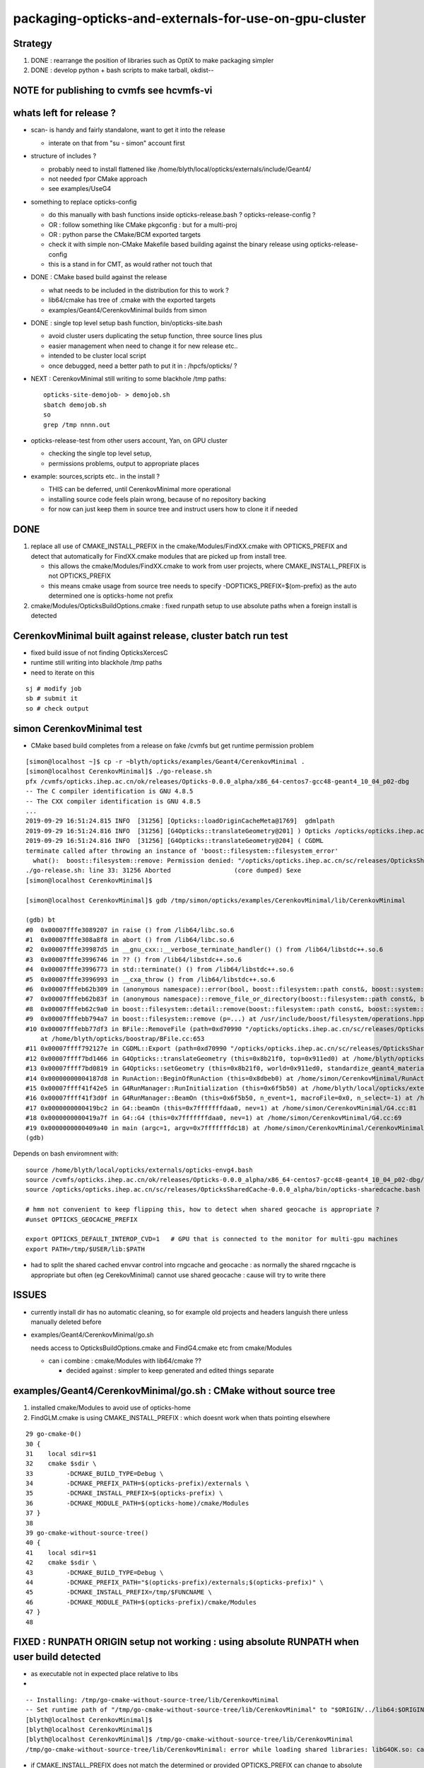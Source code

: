 packaging-opticks-and-externals-for-use-on-gpu-cluster
========================================================

Strategy
----------

1. DONE : rearrange the position of libraries such as OptiX to make packaging simpler
2. DONE : develop python + bash scripts to make tarball, okdist-- 

NOTE for publishing to cvmfs see hcvmfs-vi
--------------------------------------------


whats left for release ?
-------------------------

* scan- is handy and fairly standalone, want to get it into the release

  * interate on that from "su - simon" account first 

* structure of includes ?

  * probably need to install flattened like /home/blyth/local/opticks/externals/include/Geant4/
  * not needed fpor CMake approach 
  * see examples/UseG4

* something to replace opticks-config

  * do this manually with bash functions inside opticks-release.bash ? opticks-release-config ?
  * OR : follow something like CMake pkgconfig : but for a multi-proj  
  * OR : python parse the CMake/BCM exported targets 
 
  * check it with simple non-CMake Makefile based building against the binary release using opticks-release-config
  * this is a stand in for CMT, as would rather not touch that 

* DONE : CMake based build against the release

  * what needs to be included in the distribution for this to work ? 
  * lib64/cmake has tree of .cmake with the exported targets
  * examples/Geant4/CerenkovMinimal builds from simon

* DONE : single top level setup bash function, bin/opticks-site.bash  

  * avoid cluster users duplicating the setup function, three source lines plus
  * easier management when need to change it for new release etc.. 
  * intended to be cluster local script  
  * once debugged, need a better path to put it in : /hpcfs/opticks/ ?

* NEXT : CerenkovMinimal still writing to some blackhole /tmp paths::

   opticks-site-demojob- > demojob.sh 
   sbatch demojob.sh
   so 
   grep /tmp nnnn.out  


* opticks-release-test from other users account, Yan, on GPU cluster

  * checking the single top level setup,  
  * permissions problems, output to appropriate places

* example: sources,scripts etc.. in the install ?  

  * THIS can be deferred, until CerenkovMinimal more operational 
  * installing source code feels plain wrong, because of no repository backing 
  * for now can just keep them in source tree and instruct users how to clone it if needed



DONE
-------

1. replace all use of CMAKE_INSTALL_PREFIX in the cmake/Modules/FindXX.cmake with OPTICKS_PREFIX
   and detect that automatically for FindXX.cmake modules that are picked up from install tree. 

   * this allows the cmake/Modules/FindXX.cmake to work from user projects, 
     where CMAKE_INSTALL_PREFIX is not OPTICKS_PREFIX 

   * this means cmake usage from source tree needs to specify -DOPTICKS_PREFIX=$(om-prefix) 
     as the auto determined one is opticks-home not prefix

2. cmake/Modules/OpticksBuildOptions.cmake : fixed runpath setup to use absolute paths when a foreign install is detected


CerenkovMinimal built against release, cluster batch run test
---------------------------------------------------------------

* fixed build issue of not finding OpticksXercesC
* runtime still writing into blackhole /tmp paths
* need to iterate on this

::

    sj # modify job
    sb # submit it 
    so # check output 

   



simon CerenkovMinimal test
---------------------------

* CMake based build completes from a release on fake /cvmfs but get runtime permission problem

::

    [simon@localhost ~]$ cp -r ~blyth/opticks/examples/Geant4/CerenkovMinimal .
    [simon@localhost CerenkovMinimal]$ ./go-release.sh 
    pfx /cvmfs/opticks.ihep.ac.cn/ok/releases/Opticks-0.0.0_alpha/x86_64-centos7-gcc48-geant4_10_04_p02-dbg
    -- The C compiler identification is GNU 4.8.5
    -- The CXX compiler identification is GNU 4.8.5
    ...
    2019-09-29 16:51:24.815 INFO  [31256] [Opticks::loadOriginCacheMeta@1769]  gdmlpath 
    2019-09-29 16:51:24.816 INFO  [31256] [G4Opticks::translateGeometry@201] ) Opticks /opticks/opticks.ihep.ac.cn/sc/releases/OpticksSharedCache-0.0.0_alpha/geocache/CerenkovMinimal_World_g4live/g4ok_gltf/27d088654714cda61096045ff5eacc02/1
    2019-09-29 16:51:24.816 INFO  [31256] [G4Opticks::translateGeometry@204] ( CGDML
    terminate called after throwing an instance of 'boost::filesystem::filesystem_error'
      what():  boost::filesystem::remove: Permission denied: "/opticks/opticks.ihep.ac.cn/sc/releases/OpticksSharedCache-0.0.0_alpha/geocache/CerenkovMinimal_World_g4live/g4ok_gltf/27d088654714cda61096045ff5eacc02/1/g4ok.gdml"
    ./go-release.sh: line 33: 31256 Aborted                 (core dumped) $exe
    [simon@localhost CerenkovMinimal]$ 

    [simon@localhost CerenkovMinimal]$ gdb /tmp/simon/opticks/examples/CerenkovMinimal/lib/CerenkovMinimal

    (gdb) bt
    #0  0x00007fffe3089207 in raise () from /lib64/libc.so.6
    #1  0x00007fffe308a8f8 in abort () from /lib64/libc.so.6
    #2  0x00007fffe39987d5 in __gnu_cxx::__verbose_terminate_handler() () from /lib64/libstdc++.so.6
    #3  0x00007fffe3996746 in ?? () from /lib64/libstdc++.so.6
    #4  0x00007fffe3996773 in std::terminate() () from /lib64/libstdc++.so.6
    #5  0x00007fffe3996993 in __cxa_throw () from /lib64/libstdc++.so.6
    #6  0x00007fffeb62b309 in (anonymous namespace)::error(bool, boost::filesystem::path const&, boost::system::error_code*, std::string const&) () from /lib64/libboost_filesystem-mt.so.1.53.0
    #7  0x00007fffeb62b83f in (anonymous namespace)::remove_file_or_directory(boost::filesystem::path const&, boost::filesystem::file_type, boost::system::error_code*) () from /lib64/libboost_filesystem-mt.so.1.53.0
    #8  0x00007fffeb62c9a0 in boost::filesystem::detail::remove(boost::filesystem::path const&, boost::system::error_code*) () from /lib64/libboost_filesystem-mt.so.1.53.0
    #9  0x00007fffebb794a7 in boost::filesystem::remove (p=...) at /usr/include/boost/filesystem/operations.hpp:496
    #10 0x00007fffebb77df3 in BFile::RemoveFile (path=0xd70990 "/opticks/opticks.ihep.ac.cn/sc/releases/OpticksSharedCache-0.0.0_alpha/geocache/CerenkovMinimal_World_g4live/g4ok_gltf/27d088654714cda61096045ff5eacc02/1/g4ok.gdml", sub=0x0, name=0x0)
        at /home/blyth/opticks/boostrap/BFile.cc:653
    #11 0x00007ffff792127e in CGDML::Export (path=0xd70990 "/opticks/opticks.ihep.ac.cn/sc/releases/OpticksSharedCache-0.0.0_alpha/geocache/CerenkovMinimal_World_g4live/g4ok_gltf/27d088654714cda61096045ff5eacc02/1/g4ok.gdml", world=0x911ed0) at /home/blyth/opticks/cfg4/CGDML.cc:59
    #12 0x00007ffff7bd1466 in G4Opticks::translateGeometry (this=0x8b21f0, top=0x911ed0) at /home/blyth/opticks/g4ok/G4Opticks.cc:205
    #13 0x00007ffff7bd0819 in G4Opticks::setGeometry (this=0x8b21f0, world=0x911ed0, standardize_geant4_materials=true) at /home/blyth/opticks/g4ok/G4Opticks.cc:152
    #14 0x00000000004187d8 in RunAction::BeginOfRunAction (this=0x8dbeb0) at /home/simon/CerenkovMinimal/RunAction.cc:43
    #15 0x00007ffff41f42e5 in G4RunManager::RunInitialization (this=0x6f5b50) at /home/blyth/local/opticks/externals/g4/geant4.10.04.p02/source/run/src/G4RunManager.cc:347
    #16 0x00007ffff41f3d0f in G4RunManager::BeamOn (this=0x6f5b50, n_event=1, macroFile=0x0, n_select=-1) at /home/blyth/local/opticks/externals/g4/geant4.10.04.p02/source/run/src/G4RunManager.cc:272
    #17 0x0000000000419bc2 in G4::beamOn (this=0x7fffffffdaa0, nev=1) at /home/simon/CerenkovMinimal/G4.cc:81
    #18 0x0000000000419a7f in G4::G4 (this=0x7fffffffdaa0, nev=1) at /home/simon/CerenkovMinimal/G4.cc:69
    #19 0x0000000000409a40 in main (argc=1, argv=0x7fffffffdc18) at /home/simon/CerenkovMinimal/CerenkovMinimal.cc:26
    (gdb) 


Depends on bash enviromnent with::

    source /home/blyth/local/opticks/externals/opticks-envg4.bash
    source /cvmfs/opticks.ihep.ac.cn/ok/releases/Opticks-0.0.0_alpha/x86_64-centos7-gcc48-geant4_10_04_p02-dbg/bin/opticks-release.bash
    source /opticks/opticks.ihep.ac.cn/sc/releases/OpticksSharedCache-0.0.0_alpha/bin/opticks-sharedcache.bash

    # hmm not convenient to keep flipping this, how to detect when shared geocache is appropriate ?
    #unset OPTICKS_GEOCACHE_PREFIX

    export OPTICKS_DEFAULT_INTEROP_CVD=1   # GPU that is connected to the monitor for multi-gpu machines
    export PATH=/tmp/$USER/lib:$PATH


* had to split the shared cached envvar control into rngcache and geocache : 
  as normally the shared rngcache is appropriate but often (eg CerekovMinimal) 
  cannot use shared geocache : cause will try to write there 



ISSUES
----------

* currently install dir has no automatic cleaning, so for example
  old projects and headers languish there unless manually deleted before

* examples/Geant4/CerenkovMinimal/go.sh 

  needs access to OpticksBuildOptions.cmake and FindG4.cmake etc from  cmake/Modules

  * can i combine :  cmake/Modules with lib64/cmake ??  

    * decided against : simpler to keep generated and edited things separate


examples/Geant4/CerenkovMinimal/go.sh : CMake without source tree
---------------------------------------------------------------------

1. installed cmake/Modules to avoid use of opticks-home

2. FindGLM.cmake is using CMAKE_INSTALL_PREFIX : which doesnt 
   work when thats pointing elsewhere 



::

     29 go-cmake-0()
     30 {
     31    local sdir=$1
     32    cmake $sdir \
     33         -DCMAKE_BUILD_TYPE=Debug \
     34         -DCMAKE_PREFIX_PATH=$(opticks-prefix)/externals \
     35         -DCMAKE_INSTALL_PREFIX=$(opticks-prefix) \
     36         -DCMAKE_MODULE_PATH=$(opticks-home)/cmake/Modules
     37 }
     38 
     39 go-cmake-without-source-tree()
     40 {
     41    local sdir=$1
     42    cmake $sdir \
     43         -DCMAKE_BUILD_TYPE=Debug \
     44         -DCMAKE_PREFIX_PATH="$(opticks-prefix)/externals;$(opticks-prefix)" \
     45         -DCMAKE_INSTALL_PREFIX=/tmp/$FUNCNAME \
     46         -DCMAKE_MODULE_PATH=$(opticks-prefix)/cmake/Modules
     47 }
     48 




FIXED : RUNPATH ORIGIN setup not working : using absolute RUNPATH when user build detected
---------------------------------------------------------------------------------------------- 

* as executable not in expected place relative to libs 
* 

::

    -- Installing: /tmp/go-cmake-without-source-tree/lib/CerenkovMinimal
    -- Set runtime path of "/tmp/go-cmake-without-source-tree/lib/CerenkovMinimal" to "$ORIGIN/../lib64:$ORIGIN/../externals/lib:$ORIGIN/../externals/lib64:$ORIGIN/../externals/OptiX/lib64"
    [blyth@localhost CerenkovMinimal]$ 
    [blyth@localhost CerenkovMinimal]$ 
    [blyth@localhost CerenkovMinimal]$ /tmp/go-cmake-without-source-tree/lib/CerenkovMinimal
    /tmp/go-cmake-without-source-tree/lib/CerenkovMinimal: error while loading shared libraries: libG4OK.so: cannot open shared object file: No such file or directory


* if CMAKE_INSTALL_PREFIX does not match the determined or provided OPTICKS_PREFIX can change to absolute runtime path 




Tryinh to run from release missng BCM
---------------------------------------------

* fixed by installing : externals/share/bcm

::

    [blyth@localhost opticks]$ bcm-ls
    /home/blyth/local/opticks/externals/share/bcm/cmake/BCMConfig.cmake
    /home/blyth/local/opticks/externals/share/bcm/cmake/BCMDeploy.cmake
    /home/blyth/local/opticks/externals/share/bcm/cmake/BCMExport.cmake
    /home/blyth/local/opticks/externals/share/bcm/cmake/BCMFuture.cmake
    /home/blyth/local/opticks/externals/share/bcm/cmake/BCMIgnorePackage.cmake
    /home/blyth/local/opticks/externals/share/bcm/cmake/BCMInstallTargets.cmake
    /home/blyth/local/opticks/externals/share/bcm/cmake/BCMPkgConfig.cmake
    /home/blyth/local/opticks/externals/share/bcm/cmake/BCMProperties.cmake
    /home/blyth/local/opticks/externals/share/bcm/cmake/BCMSetupVersion.cmake
    /home/blyth/local/opticks/externals/share/bcm/cmake/BCMTest.cmake
    /home/blyth/local/opticks/externals/share/bcm/cmake/BCMToSnakeCase.cmake
    /home/blyth/local/opticks/externals/share/bcm/cmake/version.hpp
    [blyth@localhost opticks]$ opticks-


Running from release fails to find G4
-----------------------------------------

* geant4 libs are excluded from the release, so 
  need to communicate the alt location to the build ? 




opticks-config
------------------

::

    [blyth@localhost bin]$ opticks-f opticks-config
    ./cmake/Modules/OpticksConfigureConfigScript.cmake:# - Script for configuring and installing opticks-config script
    ./cmake/Modules/OpticksConfigureConfigScript.cmake:# The opticks-config script provides an sh based interface to provide
    ./cmake/Modules/OpticksConfigureConfigScript.cmake:      ${CMAKE_SOURCE_DIR}/opticks-config.in
    ./cmake/Modules/OpticksConfigureConfigScript.cmake:      ${PROJECT_BINARY_DIR}${CMAKE_FILES_DIRECTORY}/opticks-config
    ./cmake/Modules/OpticksConfigureConfigScript.cmake:      ${PROJECT_BINARY_DIR}${CMAKE_FILES_DIRECTORY}/opticks-config
    ./cmake/Modules/OpticksConfigureConfigScript.cmake:  install(FILES ${PROJECT_BINARY_DIR}${CMAKE_FILES_DIRECTORY}/opticks-config
    ./cmake/Modules/inactive/FindOpticks.cmake:find_program(OPTICKS_CONFIG NAMES opticks-config
    ./cudarap/cudarap.bash:    opticks-configure
    ./okconf/CMakeLists.txt:# generate opticks-config sh script into lib dir
    ./oldopticks.bash:   [ -f "$bdir/CMakeCache.txt" ] && echo $msg configured already use opticks-configure to wipe build dir and re-configure && return  
    ./oldopticks.bash:opticks-configure()



release-test fail : tboolean- 
--------------------------------

::

    /hpcfs/juno/junogpu/blyth/local/opticks/releases/Opticks-0.0.0_alpha/x86_64-slc7-gcc48-geant4_10_04_p02-dbg/bin/tboolean.sh: line 74: tboolean-: command not found


* try making tboolean.sh more standalone at accessing tboolean.bash 
* for release running do not want the full opticks- machinery  


release testing
-------------------

::

    user_setup()
    {
        export HOME=/hpcfs/juno/junogpu/$USER

        ## hmm this works avoiding afs permissions issues with original HOME
        ## but seems not a good idea as liable to confuse  
        ## TODO: switch all use of HOME to be sensitive to OPTICKS_USER_HOME with HOME as fallback default 
        ##      so can switch that 

        export TMP=$HOME/tmp
        ## /tmp is a black hole as not same filesystem on GPU cluster and gateway  


        source /hpcfs/juno/junogpu/blyth/local/opticks/externals/envg4.bash

        ##source /cvmfs/opticks.ihep.ac.cn/ok/releases/Opticks-0.0.0_alpha/x86_64-slc7-gcc48-geant4_10_04_p02-dbg/bin/release.bash  # real /cvmfs
        source /hpcfs/juno/junogpu/blyth/local/opticks/releases/Opticks-0.0.0_alpha/x86_64-slc7-gcc48-geant4_10_04_p02-dbg/bin/release.bash

        source /hpcfs/juno/junogpu/blyth/opticks.ihep.ac.cn/sc/releases/OpticksSharedCache-0.0.0_alpha/bin/sharedcache.bash
    }






Naming the Opticks distribution
--------------------------------

* Name to include versions of gcc and Geant4.
* Not OptiX as will incorporate that in the dist, 
  so its covered by the Opticks version 
* optixrap for 6.5 and 7.0 need to be totally different




Excluding G4 from distro and getting it as a "foreign" external 
------------------------------------------------------------------------

* :doc:`glew-is-only-external-other-that-geant4-installing-into-lib64`
* Moved it from lib64 to lib, leaving only G4 


Excluding the G4 libs and data results means::

     55 tests failed out of 413

::

    [simon@localhost ~]$ G4OKTest
    G4OKTest: error while loading shared libraries: libG4Tree.so: cannot open shared object file: No such file or directory


* relocatable fix with g4-envg4


"simon" : Mockup environment of a foreign Geant4 install to check Opticks binary dist can work with that situation
------------------------------------------------------------------------------------------------------------------------------- 

* see scdist- 


Mockup usage with a foreign Geant4 install : ie one not installed as part of Opticks
----------------------------------------------------------------------------------------------

* see g4-envg4


CVMFS releases layout
--------------------------

Maybe like this::

    [blyth@lxslc701 releases]$ l /cvmfs/sft.cern.ch/lcg/releases/XercesC/3.1.3-b3bf1/x86_64-centos7-gcc9-opt/
    total 21
    drwxr-xr-x 3 cvmfs cvmfs 4096 Jul 13 00:05 lib
    -rw-r--r-- 1 cvmfs cvmfs    0 Jul 12 18:04 gen-post-install.log
    -rw-r--r-- 1 cvmfs cvmfs 1315 Jul 12 18:04 XercesC-env.sh
    drwxr-xr-x 2 cvmfs cvmfs 4096 Jul 12 18:04 logs
    -rw-r--r-- 1 cvmfs cvmfs   14 Jul 12 18:04 version.txt
    drwxr-xr-x 2 cvmfs cvmfs 4096 Jul 12 18:04 bin
    drwxr-xr-x 3 cvmfs cvmfs 4096 Jul 12 18:04 include
    [blyth@lxslc701 releases]$ 

::

    /cvmfs/opticks.ihep.ac.cn/ok/releases/Opticks/0.0.0-alpha/x86_64-centos7-gcc48-geant4_10_04_p02-dbg/


Issue : what to include in binary dist ?  
--------------------------------------------

* things needed to run opticks executables 

  * executables + libs + PTX + gl shaders : YES
  * installcache/PTX ? YES
  * installcache/RNG ? NO : DONE : relocated RNG to OPTICKS_SHARED_CACHE_PREFIX/rngcache/RNG
  * installcache/OKC ? NO : DONE : eliminated this using CMake custom command+target 
  * geocache ? NO : relocated to OPTICKS_SHARED_CACHE_PREFIX/geocache 
  * external libs 

    * libs assumed not to overlap with user (offline) : OptiX, yoctogl, ...   YES 
    * libs which offline depends on already (eg Geant4) : exclude them and bake versions into distro name 
    * what about boost libs ? try without : boost version into name ?
 
* directory tree of CTest files for unit testing of installed executables 

* bash and python scripts, to be collected into an installed "bin" dir 

  * things needed by scripts at runtime 
  * python "headers" .ini and .json in include   

* things needed to build against Opticks 

  * includes (all ? or a selection ? "public" headers )
  * opticks-config script 


Lots of the python assumes OPTICKS_HOME is available
-------------------------------------------------------

DONE : Eliminate installcache/OKC
-------------------------------------

The ini and json files in OKC are used from python, they are kinda the python equivalent
of includes.  They however cannot entirely be derived from includes.  

* it would be more convenient to derive these files during the build and install them 
  along with includes rather than current approach of requiring users to run an 
  executable at runtime

* DONE: added custom commands to optickscore/CMakeLists.txt to generate and install them 

::

    -- Installing: /home/blyth/local/opticks/include/OpticksCore/OpticksPhoton_Enum.ini
    -- Installing: /home/blyth/local/opticks/include/OpticksCore/OpticksFlags_Abbrev.json

::

    [blyth@localhost opticks]$ opticks-f OKC/
    ./ana/base.py:    def __init__(self, path="$OPTICKS_INSTALL_CACHE/OKC/GFlagIndexLocal.ini"):
    ./ana/base.py:        self.abbrev = Abbrev("$OPTICKS_INSTALL_CACHE/OKC/OpticksFlagsAbbrevMeta.json")
    ./ana/base.py:        self.abbrev = Abbrev("$OPTICKS_INSTALL_CACHE/OKC/OpticksFlagsAbbrevMeta.json")
    [blyth@localhost opticks]$ 



Old way required users to run OpticksPrepareInstallCacheTest
-------------------------------------------------------------

Old way used Opticks::prepareInstallCache

   OpticksPrepareInstallCacheTest '$INSTALLCACHE_DIR/OKC'
   
::

    3203 void Opticks::prepareInstallCache(const char* dir)
    3204 {
    3205     if(dir == NULL) dir = m_resource->getOKCInstallCacheDir() ;
    3206     LOG(info) << ( dir ? dir : "NULL" )  ;
    3207     m_resource->saveFlags(dir);
    3208     m_resource->saveTypes(dir);
    3209 }

    1063 void OpticksResource::saveFlags(const char* dir)
    1064 {
    1065     OpticksFlags* flags = getFlags();
    1066     LOG(info) << " dir " << dir ;
    1067     flags->save(dir);
    1068 }

    439 void OpticksFlags::save(const char* installcachedir)
    440 {
    441     LOG(info) << installcachedir ;
    442     m_index->setExt(".ini");
    443     m_index->save(installcachedir);
    444     m_abbrev_meta->save( installcachedir, ABBREV_META_NAME );
    445 }


    1115 void OpticksResource::saveTypes(const char* dir)
    1116 {
    1117     LOG(info) << "OpticksResource::saveTypes " << dir ;
    1118 
    1119     Types* types = getTypes();
    1120     types->saveFlags(dir, ".ini");
    1121 }
    1122 


Arranged a CMake custom target/command to install to /home/blyth/local/opticks/include/OpticksCore/OpticksPhotonEnum.ini





Issue : setup for opticks executables to find libs (including externals)
-----------------------------------------------------------------------------

cmake/Modules/OpticksBuildOptions.cmake::

    set(CMAKE_INSTALL_RPATH "$ORIGIN/../lib64:$ORIGIN/../externals/lib:$ORIGIN/../externals/lib64:$ORIGIN/../externals/OptiX/lib64")


Issue : setup for offline code to build and link against Opticks
---------------------------------------------------------------------

* offline still not using CMake, so need to revive the opticks-config script to serve up 
  locations of headers


Issue : how to test the setup : firstly without offline 
---------------------------------------------------------- 

* setup a non-CMake simple build that uses some Opticks libs to test
  getting the config from opticks-config

* create script to explode tarball and test with another user

* TODO: revive opticks-config for this


Issue : how to run unittests for checking the binary installation
------------------------------------------------------------------

* can ctest do this ?  Perhaps YES for sysrap anyhow.
* just need to propagate a tree of CTestTestfile.cmake
* suspect these can be hooked together (even across projects) with "subdirs" 

::

    [blyth@localhost tests]$ head -10 CTestTestfile.cmake
    # CMake generated Testfile for 
    # Source directory: /home/blyth/opticks/sysrap/tests
    # Build directory: /home/blyth/local/opticks/build/sysrap/tests
    # 
    # This file includes the relevant testing commands required for 
    # testing this directory and lists subdirectories to be tested as well.
    add_test(SysRapTest.SOKConfTest "SOKConfTest")
    add_test(SysRapTest.SArTest "SArTest")
    add_test(SysRapTest.SArgsTest "SArgsTest")
    add_test(SysRapTest.STimesTest "STimesTest")

    [blyth@localhost tests]$ tail -10 CTestTestfile.cmake
    add_test(SysRapTest.SSetTest "SSetTest")
    add_test(SysRapTest.STimeTest "STimeTest")
    add_test(SysRapTest.SASCIITest "SASCIITest")
    add_test(SysRapTest.SAbbrevTest "SAbbrevTest")
    add_test(SysRapTest.SEnvTest.red "SEnvTest" "SEnvTest_C" "--info")
    set_tests_properties(SysRapTest.SEnvTest.red PROPERTIES  ENVIRONMENT "SEnvTest_COLOR=red")
    add_test(SysRapTest.SEnvTest.green "SEnvTest" "SEnvTest_C" "--info")
    set_tests_properties(SysRapTest.SEnvTest.green PROPERTIES  ENVIRONMENT "SEnvTest_COLOR=green")
    add_test(SysRapTest.SEnvTest.blue "SEnvTest" "SEnvTest_C" "--info")
    set_tests_properties(SysRapTest.SEnvTest.blue PROPERTIES  ENVIRONMENT "SEnvTest_COLOR=blue")
    [blyth@localhost tests]$ 

::

    [blyth@localhost tests]$ cp CTestTestfile.cmake /tmp/ss/
    [blyth@localhost tests]$ pwd
    /home/blyth/local/opticks/build/sysrap/tests
       
    cd /tmp/ss ; ctest   ## worked

Ahha seems I did this before, but decided to stick with per-proj::

    opticks-deps --testfile 1> $(opticks-bdir)/CTestTestfile.cmake

::

    strace -o /tmp/strace.log -e open ctest 
    strace -f -o /tmp/strace.log -e open ctest    
    ## follow forks needed : some exe are listed by not all ?



opticksdata 
--------------

* aiming to eliminate this entirely, instead can move to admin users responsiblilty 
  to direct geocache creation to the GDML file 


OPTICKS_GEOCACHE_PREFIX : flexible way to direct Opticks executables to the base geocache directory 
------------------------------------------------------------------------------------------------------

* geocache is big and it changes on a different cycle to code, so must be separate from binary distro
* also want to be able to share the geocache between all users of the GPU cluster 
* envvar to point at the geocache base directory 

* hmm what about G4Opticks and flexibile running from live geometry 

  * compute digest to identify geometry and look for the geocache 
    relative to the base, the default with no envvar can be in users home



Running without geocache gives misleading error 
---------------------------------------------------------

* trys to fallback to loading from DAE, thats not what you want should instruct to run geocache-create with a gdml file as input 
  to create the geocahce  

::

    okdist-test

    2019-09-11 19:36:01.264 INFO  [417403] [Opticks::loadOriginCacheMeta@1688]  gdmlpath 
    2019-09-11 19:36:01.264 INFO  [417403] [OpticksHub::loadGeometry@521] [ /tmp/blyth/opticks/okdist-test/geocache/OKX4Test_lWorld0x4bc2710_PV_g4live/g4ok_gltf/f6cc352e44243f8fa536ab483ad390ce/1
    2019-09-11 19:36:01.265 ERROR [417403] [GGeo::init@456]  idpath /tmp/blyth/opticks/okdist-test/geocache/OKX4Test_lWorld0x4bc2710_PV_g4live/g4ok_gltf/f6cc352e44243f8fa536ab483ad390ce/1 cache_exists 0 cache_requested 1 m_loaded_from_cache 0 m_live 0 will_load_libs 0
    2019-09-11 19:36:01.265 WARN  [417403] [OpticksColors::load@71] OpticksColors::load FAILED no file at  dir /tmp/blyth/opticks/okdist-test/opticksdata/resource/OpticksColors with name OpticksColors.json
    2019-09-11 19:36:01.266 ERROR [417403] [GGeo::loadFromG4DAE@624] GGeo::loadFromG4DAE START
    2019-09-11 19:36:01.266 INFO  [417403] [AssimpGGeo::load@162] AssimpGGeo::load  path NULL query all ctrl NULL importVerbosity 0 loaderVerbosity 0
    2019-09-11 19:36:01.266 FATAL [417403] [AssimpGGeo::load@174]  missing G4DAE path (null)
    2019-09-11 19:36:01.266 FATAL [417403] [GGeo::loadFromG4DAE@629] GGeo::loadFromG4DAE FAILED : probably you need to download opticksdata 
    OpSnapTest: /home/blyth/opticks/ggeo/GGeo.cc:633: void GGeo::loadFromG4DAE(): Assertion `rc == 0 && "G4DAE geometry file does not exist, try : opticksdata- ; opticksdata-- "' failed.
    Aborted (core dumped)
    -rw-rw-r--. 1 blyth blyth 11059217 Sep 11 11:32 /home/blyth/local/opticks/tmp/snap00000.ppm




Objective : test use of exploded binary Opticks package by other user
--------------------------------------------------------------------------

Sticking points:

* geocache, installcache, optixcache 



CPack ? Decided NO
-----------------------------

As not using a monolithic CMake proj this 
aint convenient as would make 
individual tgz for all 20 subproj

::

    [blyth@localhost opticks]$ cat cmake/Modules/OpticksProjectOptions.cmake

    set(CPACK_GENERATOR TGZ)
    include(CPack)


Remove RPATH of installed libs and executables for easier deployment
-----------------------------------------------------------------------

* do not want to manage a second set of libs and executables 
  without the RPATH so remove that globally from installed libs

* first see what CMake installs by default 

hg diff cmake/Modules/OpticksBuildOptions.cmake::

     set(BUILD_SHARED_LIBS ON)
    -set(CMAKE_INSTALL_RPATH_USE_LINK_PATH TRUE)
    +
    +
    +# add the automatically determined parts of the RPATH
    +# which point to directories outside the build tree to the install RPATH
    +# set(CMAKE_INSTALL_RPATH_USE_LINK_PATH TRUE)
    +
    +# the RPATH to be used when installing
    +#SET(CMAKE_INSTALL_RPATH "")
    +


Then full rebuild::

   om-clean
   om-conf
   om-install


CMake emits::

    Set runtime path of "/home/blyth/local/opticks/lib/OKG4Test" to ""


This way forces user to manage LD_LIBRARY_PATH : a recipe for problems.


examples/UseOptiX
---------------------

::

    [blyth@localhost UseOptiX]$ UseOptiX
    UseOptiX: error while loading shared libraries: liboptix.so.6.0.0: cannot open shared object file: No such file or directory
    [blyth@localhost UseOptiX]$ 
    [blyth@localhost UseOptiX]$ 
    [blyth@localhost UseOptiX]$ ldd UseOptiX
    ldd: ./UseOptiX: No such file or directory
    [blyth@localhost UseOptiX]$ ldd $(which UseOptiX)
        linux-vdso.so.1 =>  (0x00007ffe6c98f000)
        liboptix.so.6.0.0 => not found
        liboptixu.so.6.0.0 => not found
        liboptix_prime.so.6.0.0 => not found
        libcurand.so.10 => /usr/local/cuda-10.1/lib64/libcurand.so.10 (0x00007fd1d7211000)
        libstdc++.so.6 => /lib64/libstdc++.so.6 (0x00007fd1d6f0a000)
        libm.so.6 => /lib64/libm.so.6 (0x00007fd1d6c08000)
        libgcc_s.so.1 => /lib64/libgcc_s.so.1 (0x00007fd1d69f2000)
        libc.so.6 => /lib64/libc.so.6 (0x00007fd1d6625000)
        librt.so.1 => /lib64/librt.so.1 (0x00007fd1d641d000)
        libpthread.so.0 => /lib64/libpthread.so.0 (0x00007fd1d6201000)
        libdl.so.2 => /lib64/libdl.so.2 (0x00007fd1d5ffd000)
        /lib64/ld-linux-x86-64.so.2 (0x00007fd1db272000)
    [blyth@localhost UseOptiX]$ 


::

    [blyth@localhost UseOptiX]$ LD_LIBRARY_PATH=$(opticks-prefix)/lib:$(opticks-prefix)/lib64:$(opticks-prefix)/externals/lib:$(opticks-prefix)/externals/lib64:$(opticks-prefix)/externals/optix/lib64 UseOptiX
    OptiX 6.0.0
    Number of Devices = 2

    Device 0: TITAN V
      Compute Support: 7 0
      Total Memory: 12621381632 bytes
    Device 1: TITAN RTX
      Compute Support: 7 5
      Total Memory: 25364987904 bytes
     RT_FORMAT_FLOAT4 size 16
    [blyth@localhost UseOptiX]$ 



try $ORIGIN in CMAKE_INSTALL_RPATH
-----------------------------------------


::

     09 #[=[
     10 opticks-llp '$ORIGIN/..'
     11 #]=]
     12 set(CMAKE_INSTALL_RPATH "$ORIGIN/../lib:$ORIGIN/../lib64:$ORIGIN/../externals/lib:$ORIGIN/../externals/lib64:$ORIGIN/../externals/optix/lib64")
     13


Was expecting to need to escape the dollar, but apparently not with CMake 3.13.4::

    [blyth@localhost UseOptiX]$ chrpath /home/blyth/local/opticks/lib/UseOptiX
    /home/blyth/local/opticks/lib/UseOptiX: RPATH=$ORIGIN/../lib:$ORIGIN/../lib64:$ORIGIN/../externals/lib:$ORIGIN/../externals/lib64:$ORIGIN/../externals/optix/lib64
    [blyth@localhost UseOptiX]$ ldd /home/blyth/local/opticks/lib/UseOptiX
        linux-vdso.so.1 =>  (0x00007ffe7e9a9000)
        liboptix.so.6.0.0 => /home/blyth/local/opticks/lib/../externals/optix/lib64/liboptix.so.6.0.0 (0x00007f11998b5000)
        liboptixu.so.6.0.0 => /home/blyth/local/opticks/lib/../externals/optix/lib64/liboptixu.so.6.0.0 (0x00007f1199523000)
        liboptix_prime.so.6.0.0 => /home/blyth/local/opticks/lib/../externals/optix/lib64/liboptix_prime.so.6.0.0 (0x00007f11985be000)
        libcurand.so.10 => /usr/local/cuda-10.1/lib64/libcurand.so.10 (0x00007f119455d000)
        libstdc++.so.6 => /lib64/libstdc++.so.6 (0x00007f1194256000)
        libm.so.6 => /lib64/libm.so.6 (0x00007f1193f54000)
        libgcc_s.so.1 => /lib64/libgcc_s.so.1 (0x00007f1193d3e000)
        libc.so.6 => /lib64/libc.so.6 (0x00007f1193971000)
        libdl.so.2 => /lib64/libdl.so.2 (0x00007f119376d000)
        /lib64/ld-linux-x86-64.so.2 (0x00007f1199b84000)
        libpthread.so.0 => /lib64/libpthread.so.0 (0x00007f1193551000)
        librt.so.1 => /lib64/librt.so.1 (0x00007f1193349000)
    [blyth@localhost UseOptiX]$ 


::

    [blyth@localhost opticks]$ objdump -x $(which OpSnapTest)  | grep RPATH
    RPATH                $ORIGIN/../lib:$ORIGIN/../lib64:$ORIGIN/../externals/lib:$ORIGIN/../externals/lib64:$ORIGIN/../externals/optix/lib64




Bundle up $LOCAL_BASE/opticks
--------------------------------

::

    [blyth@localhost opticks]$ du -hs $LOCAL_BASE/opticks
    14G	/home/blyth/local/opticks

    python or bash script to select only whats needed at runtime

    * executables
    * libs 
    * PTX
    * resources ?
  

running from the exploded binary tarball in /tmp/tt
------------------------------------------------------

Simply adjust PATH::

    [blyth@localhost opticks]$ which OpSnapTest
    /tmp/tt/lib/OpSnapTest
    [blyth@localhost opticks]$ chrpath $(which OpSnapTest)
    /tmp/tt/lib/OpSnapTest: RPATH=$ORIGIN/../lib:$ORIGIN/../lib64:$ORIGIN/../externals/lib:$ORIGIN/../externals/lib64:$ORIGIN/../externals/optix/lib64
    [blyth@localhost opticks]$ 


Expecting to have resource problems, but no it just worked.  Because the topdown locations are all compiled in::

    [blyth@localhost issues]$ which OKConfTest
    /tmp/tt/lib/OKConfTest
    [blyth@localhost issues]$ 
    [blyth@localhost issues]$ 
    [blyth@localhost issues]$ OKConfTest
    OKConf::Dump
                         OKConf::CUDAVersionInteger() 10010
                        OKConf::OptiXVersionInteger() 60000
                   OKConf::ComputeCapabilityInteger() 70
                            OKConf::CMAKE_CXX_FLAGS()  -fvisibility=hidden -fvisibility-inlines-hidden -fdiagnostics-show-option -Wall -Wno-unused-function -Wno-comment -Wno-deprecated -Wno-shadow
                            OKConf::OptiXInstallDir() /usr/local/OptiX_600
                       OKConf::Geant4VersionInteger() 1042
                       OKConf::OpticksInstallPrefix() /home/blyth/local/opticks
                       OKConf::ShaderDir()            /home/blyth/local/opticks/gl

     OKConf::Check() 0


Need a way to override the compiled in install prefix ? OR Perhaps just not do that. Either:

* envvar OPTICKS_INSTALL_PREFIX 
* relative to the location of the binary similar to RPATH $ORIGIN/.. 
  but users can put binaries that use Opticks libs anywhere, so 
  needs to be envvar



need to remake all the examples with the new ORIGIN RPATH
------------------------------------------------------------



ldd shows absolute paths : FIXED
---------------------------------------

::

    [blyth@localhost lib]$ ldd OpSnapTest 
        linux-vdso.so.1 =>  (0x00007ffd481c0000)
        libOKOP.so => /home/blyth/local/opticks/lib64/libOKOP.so (0x00007f3ec3a8f000)
        libOptiXRap.so => /home/blyth/local/opticks/lib64/libOptiXRap.so (0x00007f3ec370c000)
        liboptix.so.6.0.0 => /usr/local/OptiX_600/lib64/liboptix.so.6.0.0 (0x00007f3ec343d000)
        liboptixu.so.6.0.0 => /usr/local/OptiX_600/lib64/liboptixu.so.6.0.0 (0x00007f3ec30ab000)
        liboptix_prime.so.6.0.0 => /usr/local/OptiX_600/lib64/liboptix_prime.so.6.0.0 (0x00007f3ec2146000)
        ...


* :google:`CMake build relocatable binary and libraries`


* https://cmake.org/cmake/help/git-stage/prop_tgt/BUILD_RPATH_USE_ORIGIN.html

This property is initialized by the value of the variable CMAKE_BUILD_RPATH_USE_ORIGIN.

On platforms that support runtime paths (RPATH) with the $ORIGIN token, setting
this property to TRUE enables relative paths in the build RPATH for executables
and shared libraries that point to shared libraries in the same build tree.

Normally the build RPATH of a binary contains absolute paths to the directory
of each shared library it links to. The RPATH entries for directories contained
within the build tree can be made relative to enable relocatable builds and to
help achieve reproducible builds by omitting the build directory from the build
environment.

This property has no effect on platforms that do not support the $ORIGIN token
in RPATH, or when the CMAKE_SKIP_RPATH variable is set. The runtime path set
through the BUILD_RPATH target property is also unaffected by this property.
  


* https://gitlab.kitware.com/cmake/community/wikis/doc/cmake/RPATH-handling

* https://stackoverflow.com/questions/48312419/cmake-build-executable-with-relative-paths-for-dependencies-relocatable-executa

As you want to have executable and libraries to be relocatable as whole, using $ORIGIN in RPATH could be your choice.


* https://gitlab.kitware.com/cmake/community/wikis/doc/cmake/RPATH-handling#recommendations

  $ORIGIN: On Linux/Solaris, it's probably a very good idea to specify any
  RPATH setting one requires to look up the location of a package's
  private libraries via a relative expression, to not lose the
  capability to provide a fully relocatable package. This is what
  $ORIGIN is for. In CMAKE_INSTALL_RPATH lines, it should have its
  dollar sign escaped with a backslash to have it end up with proper
  syntax in the final executable. See also the CMake and
  $ORIGIN
  discussion. For Mac OS X, there is a similar @rpath, @loader_path and
  @executable_path mechanism. While dependent libraries use @rpath in
  their install name, relocatable executables should use @loader_path and
  @executable_path in their RPATH. For example, you can set
  CMAKE_INSTALL_RPATH to @loader_path, and if an executable depends on
  "@rpath/libbar.dylib", the loader will then search for
  "@loader_path/libbar.dylib", where @rpath was effectively substituted
  with @loader_path.



CMake and $ORIGIN


* https://cmake.org/pipermail/cmake/2008-January/019290.html

James,

The lack of braces was deliberate - the $ORIGIN string is not a
CMake variable but a special token that should be passed to the
linker without any expansion (the Linux linker provides special
handling for rpath components that use $ORIGIN).



I did try $$ and it helps, but not always (see the end of
the original post). The problem is that $ symbols that are
part of the _value_ of the CMake _LINKER_FLAGS variables
are treated using rules that aren't clear at all (at least
to me). On my system, a single $ is all that's needed for
shared library linker flags but $$ is required for exe
linker flags. But on another system the situation is the
opposite (shared libs get $$, exes get $).

For the time being, I'm using the macro below to paper over
the differences (on Linux, at least).

Iker

# =========================================================
MACRO (APPEND_CMAKE_INSTALL_RPATH RPATH_DIRS)
   IF (NOT ${ARGC} EQUAL 1)
     MESSAGE(SEND_ERROR "APPEND_CMAKE_INSTALL_RPATH takes 1 argument")
   ENDIF (NOT ${ARGC} EQUAL 1)
   FOREACH ( RPATH_DIR ${RPATH_DIRS} )
     IF ( NOT ${RPATH_DIR} STREQUAL "" )
        FILE( TO_CMAKE_PATH ${RPATH_DIR} RPATH_DIR )
        STRING( SUBSTRING ${RPATH_DIR} 0 1 RPATH_FIRST_CHAR )
        IF ( NOT ${RPATH_FIRST_CHAR} STREQUAL "/" )
          # relative path; CMake handling for these is unclear,
          # add them directly to the linker line. Add both $ORIGIN
          # and $$ORIGIN to ensure correct behavior for exes and
          # shared libraries.
          SET ( RPATH_DIR "$ORIGIN/${RPATH_DIR}:$$ORIGIN/${RPATH_DIR}" )
          SET ( CMAKE_EXE_LINKER_FLAGS
                "${CMAKE_EXE_LINKER_FLAGS} -Wl,-rpath,'${RPATH_DIR}'" )
          SET ( CMAKE_SHARED_LINKER_FLAGS
                "${CMAKE_SHARED_LINKER_FLAGS} -Wl,-rpath,'${RPATH_DIR}'" )
        ELSE ( NOT ${RPATH_FIRST_CHAR} STREQUAL "/" )
          # absolute path
          SET ( CMAKE_INSTALL_RPATH "${CMAKE_INSTALL_RPATH}:${RPATH_DIR}" )
        ENDIF ( NOT ${RPATH_FIRST_CHAR} STREQUAL "/" )
     ENDIF ( NOT ${RPATH_DIR} STREQUAL "" )
   ENDFOREACH ( RPATH_DIR )
ENDMACRO ( APPEND_CMAKE_INSTALL_RPATH )

The macro takes a list of paths and can be used like this:

    APPEND_CMAKE_INSTALL_RPATH(".;../../;/usr/local/lib")

 > Oh, sorry.  Rereading your mail message more closely, you want a "$"
 > character to pass through properly.
 >
 > Did you try "$$" in the original code (not the one with the single quotes)?
 >
 >     SET(CMAKE_INSTALL_RPATH
 >        "${CMAKE_INSTALL_RPATH}:$$ORIGIN/../xxx")
 >
 > Or perhaps other stuff like on this recent wiki addition?
 >
 > http://www.cmake.org/Wiki/CMake:VariablesListsStrings#Escaping
 >
 > There was a recent thread called "how to escape the $ dollar sign?"
 >
 > James




:google:`RPATH $ORIGIN`


Avoid dollar escaping problems with XORIGIN and chrpath
----------------------------------------------------------

* https://enchildfone.wordpress.com/2010/03/23/a-description-of-rpath-origin-ld_library_path-and-portable-linux-binaries/

$ORIGIN is a special variable that means ‘this executable’, and it means the
actual executable filename, as readlink would see it, so symlinks are followed.
In other words, $ORIGIN is special and resolves to wherever the binary is at
runtime.


So you have to compile the executable so it puts an RPATH in the header.  You
do this by giving a special flag to gcc which will give it to ld, the linker.
It goes like this:

-Wl,-rpath=$ORIGIN/../lib

Getting this value into gcc is not easy.  Because of quoting issues, you can’t
just stick this anywhere, the $ dollar sign gets interpreted by the shell, etc,
so what I like to do is just set it to this:

-Wl,-rpath=XORIGIN/../lib

I replaced the dollar sign with the letter X.  After the binary is compiled and
made I will use chrpath to set the string to what I want it to which is the
same thing with a dollar sign.  Remember the constant pool, that’s why you need
to reserve space in the exe.  This is a trick to side-step the quoting hell
that many people on the net have suffered through, myself included.  Luckily I
saw a neat sidestep.

Coaxing ./configure to get this in there:

LDFLAGS="-Wl,-rpath=XORIGIN/../lib" ./configure --prefix=/blabla/place

See the X? That will be replaced by a dollar sign later when you run chrpath on
the resultant binaries.  The configure script will see the LDFLAGS and pass it
to gcc etc and the build system will incorporate that flag.  See the comma
between -Wl and -rpath?  That’s necessary too.


::

    CHRPATH(1)    change rpath/runpath in binaries    CHRPATH(1)

    NAME
           chrpath - change the rpath or runpath in binaries

    SYNOPSIS
           chrpath [ -v | --version ] [ -d | --delete ] [ -r <path> |  --replace <path> ] 
                   [ -c | --convert ] [ -l | --list ] [ -h | --help ] <program> [ <program> ... ]

    DESCRIPTION
           chrpath  changes,  lists  or  removes  the  rpath or runpath setting in
           a binary.  The rpath, or runpath if it is present, is where the runtime linker
           should look for the libraries needed for a program.

    OPTIONS

           ...

           -r <path> | --replace <path>
                  Replace current rpath or runpath setting with the path given.  
                  The new path must be shorter or the same length as the current path.
           ...

           -l | --list
                  List the current rpath or runpath (default)




LD_TRACE_LOADED_OBJECTS more reliable than ldd
--------------------------------------------------

::

    user@debian:~$ LD_TRACE_LOADED_OBJECTS=1 ./symlinked-ffmpeg
     linux-gate.so.1 =>  (0xb77fc000)
     libavdevice.so.52 => /home/user/i/bin/../lib/libavdevice.so.52 (0xb77f4000)
     libavformat.so.52 => /home/user/i/bin/../lib/libavformat.so.52 (0xb77d9000)
     libavcodec.so.52 => /home/user/i/bin/../lib/libavcodec.so.52 (0xb76d7000)
     libavutil.so.49 => /home/user/i/bin/../lib/libavutil.so.49 (0xb76c6000)
     libm.so.6 => /lib/i686/cmov/libm.so.6 (0xb7692000)
     libc.so.6 => /lib/i686/cmov/libc.so.6 (0xb754b000)
     /lib/ld-linux.so.2 (0xb77fd000)

So this command actually works.  What this command does is set an environment
variable called LD_TRACE_LOADED_OBJECTS and then run the executable.  When the
linux loader sees this env variable has been set, instead of running the exe it
will output the libs that it loads instead and exit.  So you’re seeing the
“real” libs that get loaded rather then some shell script fuckup, which is what
I think ldd is.



Try changing RPATH to find OptiX libs in new location
---------------------------------------------------------

::

    [blyth@localhost lib]$ pwd
    /home/blyth/local/opticks/lib

    [blyth@localhost lib]$ chrpath UseOptiX
    UseOptiX: RPATH=/usr/local/OptiX_600/lib64:/usr/local/cuda-10.1/lib64


::

    [blyth@localhost lib]$ mkdir -p /tmp/tt/lib64/
    [blyth@localhost lib]$ cp -P /usr/local/OptiX_600/lib64/* /tmp/tt/lib64/   ## preserve symbolic links
    [blyth@localhost lib]$ ll /tmp/tt/lib64/
    total 398708
    drwxrwxr-x. 3 blyth blyth        19 Apr 25 21:34 ..
    lrwxrwxrwx. 1 blyth blyth        17 Apr 25 21:34 libcudnn.so.7 -> libcudnn.so.7.3.1
    lrwxrwxrwx. 1 blyth blyth        13 Apr 25 21:34 libcudnn.so -> libcudnn.so.7
    -rwxr-xr-x. 1 blyth blyth 345962592 Apr 25 21:34 libcudnn.so.7.3.1
    lrwxrwxrwx. 1 blyth blyth        26 Apr 25 21:34 liboptix_denoiser.so -> liboptix_denoiser.so.6.0.0
    lrwxrwxrwx. 1 blyth blyth        23 Apr 25 21:34 liboptix_prime.so -> liboptix_prime.so.6.0.0
    -rwxr-xr-x. 1 blyth blyth  43365763 Apr 25 21:34 liboptix_denoiser.so.6.0.0
    -rwxr-xr-x. 1 blyth blyth    795949 Apr 25 21:34 liboptix.so.6.0.0
    lrwxrwxrwx. 1 blyth blyth        17 Apr 25 21:34 liboptix.so -> liboptix.so.6.0.0
    -rwxr-xr-x. 1 blyth blyth  13958597 Apr 25 21:34 liboptix_prime.so.6.0.0
    lrwxrwxrwx. 1 blyth blyth        32 Apr 25 21:34 liboptix_ssim_predictor.so -> liboptix_ssim_predictor.so.6.0.0
    lrwxrwxrwx. 1 blyth blyth        18 Apr 25 21:34 liboptixu.so -> liboptixu.so.6.0.0
    -rwxr-xr-x. 1 blyth blyth   2602424 Apr 25 21:34 liboptix_ssim_predictor.so.6.0.0
    drwxrwxr-x. 2 blyth blyth      4096 Apr 25 21:34 .
    -rwxr-xr-x. 1 blyth blyth   1574438 Apr 25 21:34 liboptixu.so.6.0.0
    [blyth@localhost lib]$ 


::

    [blyth@localhost lib]$ chrpath --replace /tmp/tt/lib64:/usr/local/cuda-10.1/lib64 UseOptiX
    UseOptiX: RPATH=/usr/local/OptiX_600/lib64:/usr/local/cuda-10.1/lib64
    UseOptiX: new RPATH: /tmp/tt/lib64:/usr/local/cuda-10.1/lib64
    [blyth@localhost lib]$ 

    [blyth@localhost lib]$ chrpath UseOptiX
    UseOptiX: RPATH=/tmp/tt/lib64:/usr/local/cuda-10.1/lib64


    [blyth@localhost lib]$ UseOptiX   ## still working but is it loading the relocated libs
    OptiX 6.0.0
    Number of Devices = 2

    Device 0: TITAN V
      Compute Support: 7 0
      Total Memory: 12621381632 bytes
    Device 1: TITAN RTX
      Compute Support: 7 5
      Total Memory: 25364987904 bytes
     RT_FORMAT_FLOAT4 size 16
    [blyth@localhost lib]$ 


    [blyth@localhost lib]$ ldd UseOptiX          ## ldd thinks so 
        linux-vdso.so.1 =>  (0x00007ffd37363000)
        liboptix.so.6.0.0 => /tmp/tt/lib64/liboptix.so.6.0.0 (0x00007f867f183000)
        liboptixu.so.6.0.0 => /tmp/tt/lib64/liboptixu.so.6.0.0 (0x00007f867edf1000)
        liboptix_prime.so.6.0.0 => /tmp/tt/lib64/liboptix_prime.so.6.0.0 (0x00007f867de8c000)
        libcurand.so.10 => /usr/local/cuda-10.1/lib64/libcurand.so.10 (0x00007f8679e2b000)
        libstdc++.so.6 => /lib64/libstdc++.so.6 (0x00007f8679b24000)
        libm.so.6 => /lib64/libm.so.6 (0x00007f8679822000)
        libgcc_s.so.1 => /lib64/libgcc_s.so.1 (0x00007f867960c000)
        libc.so.6 => /lib64/libc.so.6 (0x00007f867923f000)
        libdl.so.2 => /lib64/libdl.so.2 (0x00007f867903b000)
        /lib64/ld-linux-x86-64.so.2 (0x00007f867f452000)
        libpthread.so.0 => /lib64/libpthread.so.0 (0x00007f8678e1f000)
        librt.so.1 => /lib64/librt.so.1 (0x00007f8678c17000)

    [blyth@localhost lib]$ LD_TRACE_LOADED_OBJECTS=1 ./UseOptiX
        linux-vdso.so.1 =>  (0x00007ffe3d33d000)
        liboptix.so.6.0.0 => /tmp/tt/lib64/liboptix.so.6.0.0 (0x00007fe56e238000)
        liboptixu.so.6.0.0 => /tmp/tt/lib64/liboptixu.so.6.0.0 (0x00007fe56dea6000)
        liboptix_prime.so.6.0.0 => /tmp/tt/lib64/liboptix_prime.so.6.0.0 (0x00007fe56cf41000)
        libcurand.so.10 => /usr/local/cuda-10.1/lib64/libcurand.so.10 (0x00007fe568ee0000)
        libstdc++.so.6 => /lib64/libstdc++.so.6 (0x00007fe568bd9000)
        libm.so.6 => /lib64/libm.so.6 (0x00007fe5688d7000)
        libgcc_s.so.1 => /lib64/libgcc_s.so.1 (0x00007fe5686c1000)
        libc.so.6 => /lib64/libc.so.6 (0x00007fe5682f4000)
        libdl.so.2 => /lib64/libdl.so.2 (0x00007fe5680f0000)
        /lib64/ld-linux-x86-64.so.2 (0x00007fe56e507000)
        libpthread.so.0 => /lib64/libpthread.so.0 (0x00007fe567ed4000)
        librt.so.1 => /lib64/librt.so.1 (0x00007fe567ccc000)



::

     find . -name '*.so' ! -path './build/*' ! -path '*.build' 

     find . -name '*.so' ! -path './build/*' ! -path '*\.build*' 




Extracting OptiX with prefix
-------------------------------

::

    [blyth@localhost local]$ pwd
    /usr/local
    [blyth@localhost local]$ sh NVIDIA-OptiX-SDK-6.0.0-linux64-25650775.sh --prefix=/tmp/local

    ...

    Do you accept the license? [yN]: 
    y
    By default the NVIDIA OptiX will be installed in:
      "/tmp/local/NVIDIA-OptiX-SDK-6.0.0-linux64"
    Do you want to include the subdirectory NVIDIA-OptiX-SDK-6.0.0-linux64?
    Saying no will install in: "/tmp/local" [Yn]: 
    n

    Using target directory: /tmp/local
    Extracting, please wait...

    Unpacking finished successfully
    [blyth@localhost local]$ 
    Do you accept the license? [yN]: 
    y
    By default the NVIDIA OptiX will be installed in:
      "/tmp/local/NVIDIA-OptiX-SDK-6.0.0-linux64"
    Do you want to include the subdirectory NVIDIA-OptiX-SDK-6.0.0-linux64?
    Saying no will install in: "/tmp/local" [Yn]: 
    n

    Using target directory: /tmp/local
    Extracting, please wait...

    Unpacking finished successfully
    [blyth@localhost local]$ 


    [blyth@localhost ~]$ ll /tmp/local/
    total 28
    drwxrwxrwt. 23 root  root  8192 Apr 25 22:02 ..
    drwxrwxr-x.  2 blyth blyth 4096 Apr 25 22:03 lib64
    drwxrwxr-x.  2 blyth blyth  221 Apr 25 22:03 doc
    drwxrwxr-x.  5 blyth blyth 4096 Apr 25 22:03 include
    drwxrwxr-x.  4 blyth blyth 4096 Apr 25 22:03 SDK-precompiled-samples
    drwxrwxr-x.  7 blyth blyth   87 Apr 25 22:03 .
    drwxrwxr-x. 41 blyth blyth 4096 Apr 25 22:03 SDK
    [blyth@localhost ~]$ ll /tmp/local/lib64/
    total 398708
    -rwxr-xr-x. 1 blyth blyth 345962592 Jan 26 03:45 libcudnn.so.7.3.1
    -rwxr-xr-x. 1 blyth blyth   2602424 Jan 26 03:56 liboptix_ssim_predictor.so.6.0.0
    -rwxr-xr-x. 1 blyth blyth  43365763 Jan 26 03:56 liboptix_denoiser.so.6.0.0
    -rwxr-xr-x. 1 blyth blyth   1574438 Jan 26 03:56 liboptixu.so.6.0.0
    -rwxr-xr-x. 1 blyth blyth    795949 Jan 26 03:56 liboptix.so.6.0.0
    -rwxr-xr-x. 1 blyth blyth  13958597 Jan 26 03:56 liboptix_prime.so.6.0.0
    lrwxrwxrwx. 1 blyth blyth        26 Jan 26 03:57 liboptix_denoiser.so -> liboptix_denoiser.so.6.0.0
    lrwxrwxrwx. 1 blyth blyth        13 Jan 26 03:57 libcudnn.so -> libcudnn.so.7
    lrwxrwxrwx. 1 blyth blyth        18 Jan 26 03:57 liboptixu.so -> liboptixu.so.6.0.0
    lrwxrwxrwx. 1 blyth blyth        32 Jan 26 03:57 liboptix_ssim_predictor.so -> liboptix_ssim_predictor.so.6.0.0
    lrwxrwxrwx. 1 blyth blyth        17 Jan 26 03:57 liboptix.so -> liboptix.so.6.0.0
    lrwxrwxrwx. 1 blyth blyth        23 Jan 26 03:57 liboptix_prime.so -> liboptix_prime.so.6.0.0
    lrwxrwxrwx. 1 blyth blyth        17 Jan 26 03:57 libcudnn.so.7 -> libcudnn.so.7.3.1
    drwxrwxr-x. 2 blyth blyth      4096 Apr 25 22:03 .
    drwxrwxr-x. 7 blyth blyth        87 Apr 25 22:03 ..
    [blyth@localhost ~]$ 


::

    optix600-install-experimental()
    {
        ## for packaging purposes need to try treating OptiX more like any other external
        cd /usr/local
        local prefix=$LOCAL_BASE/opticks/externals/optix
        mkdir -p $prefix
        echo need to say yes then no to the installer
        sh NVIDIA-OptiX-SDK-6.0.0-linux64-25650775.sh --prefix=$prefix
    }





Try the ORIGIN trick
-----------------------

::

    [blyth@localhost lib]$ chrpath UseOptiX
    UseOptiX: RPATH=/home/blyth/local/opticks/externals/optix/lib64:/usr/local/cuda-10.1/lib64

    [blyth@localhost lib]$ UseOptiX
    OptiX 6.0.0
    Number of Devices = 2

    Device 0: TITAN V
      Compute Support: 7 0
      Total Memory: 12621381632 bytes
    Device 1: TITAN RTX
      Compute Support: 7 5
      Total Memory: 25364987904 bytes
     RT_FORMAT_FLOAT4 size 16


    [blyth@localhost lib]$ pwd
    /home/blyth/local/opticks/lib

    [blyth@localhost lib]$ chrpath -r \$ORIGIN/../externals/optix/lib64:/usr/local/cuda-10.1/lib64 UseOptiX
    UseOptiX: RPATH=/home/blyth/local/opticks/externals/optix/lib64:/usr/local/cuda-10.1/lib64
    UseOptiX: new RPATH: $ORIGIN/../externals/optix/lib64:/usr/local/cuda-10.1/lib64


    [blyth@localhost lib]$ ldd UseOptiX
        linux-vdso.so.1 =>  (0x00007fff71be0000)
        liboptix.so.6.0.0 => /home/blyth/local/opticks/lib/./../externals/optix/lib64/liboptix.so.6.0.0 (0x00007f55eeb56000)
        liboptixu.so.6.0.0 => /home/blyth/local/opticks/lib/./../externals/optix/lib64/liboptixu.so.6.0.0 (0x00007f55ee7c4000)
        liboptix_prime.so.6.0.0 => /home/blyth/local/opticks/lib/./../externals/optix/lib64/liboptix_prime.so.6.0.0 (0x00007f55ed85f000)
        libcurand.so.10 => /usr/local/cuda-10.1/lib64/libcurand.so.10 (0x00007f55e97fe000)
        libstdc++.so.6 => /lib64/libstdc++.so.6 (0x00007f55e94f7000)
        libm.so.6 => /lib64/libm.so.6 (0x00007f55e91f5000)
        libgcc_s.so.1 => /lib64/libgcc_s.so.1 (0x00007f55e8fdf000)
        libc.so.6 => /lib64/libc.so.6 (0x00007f55e8c12000)
        libdl.so.2 => /lib64/libdl.so.2 (0x00007f55e8a0e000)
        /lib64/ld-linux-x86-64.so.2 (0x00007f55eee25000)
        libpthread.so.0 => /lib64/libpthread.so.0 (0x00007f55e87f2000)
        librt.so.1 => /lib64/librt.so.1 (0x00007f55e85ea000)
    [blyth@localhost lib]$ l /home/blyth/local/opticks/lib/./../externals/optix/lib64/liboptix.so.6.0.0
    -rwxr-xr-x. 1 blyth blyth 795949 Jan 26 03:56 /home/blyth/local/opticks/lib/./../externals/optix/lib64/liboptix.so.6.0.0
    [blyth@localhost lib]$ 


::

    [blyth@localhost lib]$ LD_TRACE_LOADED_OBJECTS=1 ./UseOptiX
        linux-vdso.so.1 =>  (0x00007fffe6994000)
        liboptix.so.6.0.0 => /home/blyth/local/opticks/lib/../externals/optix/lib64/liboptix.so.6.0.0 (0x00007fe0d7160000)
        liboptixu.so.6.0.0 => /home/blyth/local/opticks/lib/../externals/optix/lib64/liboptixu.so.6.0.0 (0x00007fe0d6dce000)
        liboptix_prime.so.6.0.0 => /home/blyth/local/opticks/lib/../externals/optix/lib64/liboptix_prime.so.6.0.0 (0x00007fe0d5e69000)
        libcurand.so.10 => /usr/local/cuda-10.1/lib64/libcurand.so.10 (0x00007fe0d1e08000)
        libstdc++.so.6 => /lib64/libstdc++.so.6 (0x00007fe0d1b01000)
        libm.so.6 => /lib64/libm.so.6 (0x00007fe0d17ff000)
        libgcc_s.so.1 => /lib64/libgcc_s.so.1 (0x00007fe0d15e9000)
        libc.so.6 => /lib64/libc.so.6 (0x00007fe0d121c000)
        libdl.so.2 => /lib64/libdl.so.2 (0x00007fe0d1018000)
        /lib64/ld-linux-x86-64.so.2 (0x00007fe0d742f000)
        libpthread.so.0 => /lib64/libpthread.so.0 (0x00007fe0d0dfc000)
        librt.so.1 => /lib64/librt.so.1 (0x00007fe0d0bf4000)
    [blyth@localhost lib]$ 
    [blyth@localhost lib]$ objdump -x UseOptiX | grep RPATH
      RPATH                $ORIGIN/../externals/optix/lib64:/usr/local/cuda-10.1/lib64
    [blyth@localhost lib]$ 


Create directory structure in /tmp/tt with libs and exe in same relative positions::


    [blyth@localhost tt]$ mkdir -p externals/optix
    [blyth@localhost tt]$ mv lib64 externals/optix/
    [blyth@localhost tt]$ pwd
    /tmp/tt
    [blyth@localhost tt]$ mkdir lib
    [blyth@localhost tt]$ cd lib

Check the ORIGIN RPATH::

    [blyth@localhost lib]$ chrpath UseOptiX 
    UseOptiX: RPATH=$ORIGIN/../externals/optix/lib64:/usr/local/cuda-10.1/lib64
    [blyth@localhost lib]$ l ../externals/optix/lib64/
    total 398704
    -rwxr-xr-x. 1 blyth blyth   1574438 Apr 25 21:34 liboptixu.so.6.0.0
    -rwxr-xr-x. 1 blyth blyth   2602424 Apr 25 21:34 liboptix_ssim_predictor.so.6.0.0
    lrwxrwxrwx. 1 blyth blyth        18 Apr 25 21:34 liboptixu.so -> liboptixu.so.6.0.0
    lrwxrwxrwx. 1 blyth blyth        32 Apr 25 21:34 liboptix_ssim_predictor.so -> liboptix_ssim_predictor.so.6.0.0
    -rwxr-xr-x. 1 blyth blyth  13958597 Apr 25 21:34 liboptix_prime.so.6.0.0
    lrwxrwxrwx. 1 blyth blyth        17 Apr 25 21:34 liboptix.so -> liboptix.so.6.0.0
    -rwxr-xr-x. 1 blyth blyth    795949 Apr 25 21:34 liboptix.so.6.0.0
    -rwxr-xr-x. 1 blyth blyth  43365763 Apr 25 21:34 liboptix_denoiser.so.6.0.0
    lrwxrwxrwx. 1 blyth blyth        23 Apr 25 21:34 liboptix_prime.so -> liboptix_prime.so.6.0.0
    lrwxrwxrwx. 1 blyth blyth        26 Apr 25 21:34 liboptix_denoiser.so -> liboptix_denoiser.so.6.0.0
    -rwxr-xr-x. 1 blyth blyth 345962592 Apr 25 21:34 libcudnn.so.7.3.1
    lrwxrwxrwx. 1 blyth blyth        13 Apr 25 21:34 libcudnn.so -> libcudnn.so.7
    lrwxrwxrwx. 1 blyth blyth        17 Apr 25 21:34 libcudnn.so.7 -> libcudnn.so.7.3.1

    [blyth@localhost lib]$ UseOptiX
    OptiX 6.0.0
    Number of Devices = 2

    Device 0: TITAN V
      Compute Support: 7 0
      Total Memory: 12621381632 bytes
    Device 1: TITAN RTX
      Compute Support: 7 5
      Total Memory: 25364987904 bytes
     RT_FORMAT_FLOAT4 size 16
    [blyth@localhost lib]$ 
    [blyth@localhost lib]$ pwd
    /tmp/tt/lib
    [blyth@localhost lib]$ 

    [blyth@localhost lib]$ /tmp/tt/lib/UseOptiX
    OptiX 6.0.0
    Number of Devices = 2

    Device 0: TITAN V
      Compute Support: 7 0
      Total Memory: 12621381632 bytes
    Device 1: TITAN RTX
      Compute Support: 7 5
      Total Memory: 25364987904 bytes
     RT_FORMAT_FLOAT4 size 16
    [blyth@localhost lib]$ 


    [blyth@localhost lib]$ pwd
    /tmp/tt/lib
    [blyth@localhost lib]$ LD_TRACE_LOADED_OBJECTS=1 ./UseOptiX
        linux-vdso.so.1 =>  (0x00007ffc2ab26000)
        liboptix.so.6.0.0 => /tmp/tt/lib/../externals/optix/lib64/liboptix.so.6.0.0 (0x00007fa352e3c000)
        liboptixu.so.6.0.0 => /tmp/tt/lib/../externals/optix/lib64/liboptixu.so.6.0.0 (0x00007fa352aaa000)
        liboptix_prime.so.6.0.0 => /tmp/tt/lib/../externals/optix/lib64/liboptix_prime.so.6.0.0 (0x00007fa351b45000)
        libcurand.so.10 => /usr/local/cuda-10.1/lib64/libcurand.so.10 (0x00007fa34dae4000)
        libstdc++.so.6 => /lib64/libstdc++.so.6 (0x00007fa34d7dd000)
        libm.so.6 => /lib64/libm.so.6 (0x00007fa34d4db000)
        libgcc_s.so.1 => /lib64/libgcc_s.so.1 (0x00007fa34d2c5000)
        libc.so.6 => /lib64/libc.so.6 (0x00007fa34cef8000)
        libdl.so.2 => /lib64/libdl.so.2 (0x00007fa34ccf4000)
        /lib64/ld-linux-x86-64.so.2 (0x00007fa35310b000)
        libpthread.so.0 => /lib64/libpthread.so.0 (0x00007fa34cad8000)
        librt.so.1 => /lib64/librt.so.1 (0x00007fa34c8d0000)



RUNPATH vs RPATH
-------------------

* http://longwei.github.io/rpath_origin/

here is the catch, RUNPATH is recommended over RPATH, and RPATH is deprecated,
but RUNPATH is currently not supported by all systems…


* https://software.intel.com/sites/default/files/m/a/1/e/dsohowto.pdf

* ~/opticks_refs/dsohowto.pdf


p40 of 47


For each object, DSO as well as executable, the author can define a “run path”.
The dynamic linker will use the value of the path string when searching for
dependencies of the object the run path is defined in. Run paths comes is two
variants, of which one is deprecated. The runpaths are accessible through
entries in the dynamic section as field with the tags DT_RPATH and DT_RUNPATH.
The difference between the two value is when during the search for
dependencies they are used. The DT_RPATH value is used first, before any other
path, specifically before the path defined in the LD_LIBRARY_PATH environment
variable. This is problematic since it does not allow the user to overwrite
the value. Therefore DT_RPATH is deprecated. The introduction of the new
variant, DT_RUNPATH, corrects this oversight by requiring the value is used
after the path in LD_LIBRARY_PATH.  If both a DT_RPATH and a DT_RUNPATH entry
are available, the former is ignored. To add a string to the run path one
must use the -rpath or -R for the linker. I.e., on the gcc command line one
must use something like gcc -Wl,-rpath,/some/dir:/dir2 file.o

This will add the two named directories to the run path in the order in which
say appear on the command line. If more than one -rpath/-R option is given the
parameters will be concatenated with a separating colon. The order is once
again the same as on the linker command line. For compatibility reasons with
older version of the linker DT RPATH entries are created by default. The linker
op- tion --enable-new-dtags must be used to also add DT RUNPATH entry. This
will cause both, DT RPATH and DT RUNPATH entries, to be created.


